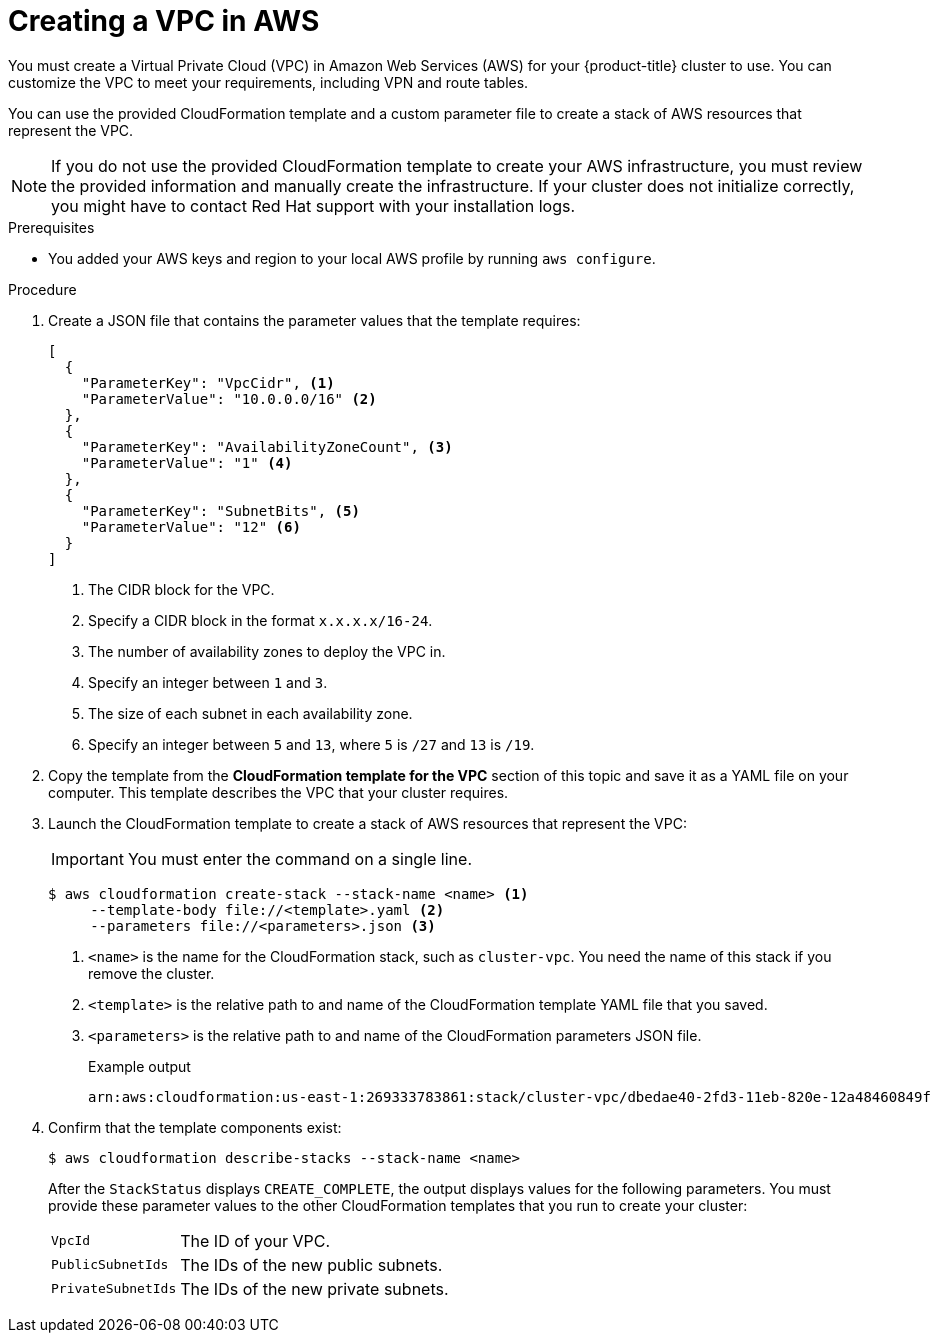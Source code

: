 // Module included in the following assemblies:
//
// * installing/installing_aws/installing-aws-user-infra.adoc
// * installing/installing_aws/installing-restricted-networks-aws.adoc

:_mod-docs-content-type: PROCEDURE
[id="installation-creating-aws-vpc_{context}"]
= Creating a VPC in AWS

You must create a Virtual Private Cloud (VPC) in Amazon Web Services (AWS) for your {product-title}
cluster to use. You can customize the VPC to meet your requirements, including
VPN and route tables.

You can use the provided CloudFormation template and a custom parameter file to create a stack of AWS resources that represent the VPC.

[NOTE]
====
If you do not use the provided CloudFormation template to create your AWS
infrastructure, you must review the provided information and manually create
the infrastructure. If your cluster does not initialize correctly, you might
have to contact Red Hat support with your installation logs.
====

.Prerequisites

* You added your AWS keys and region to your local AWS profile by running `aws configure`.

.Procedure

. Create a JSON file that contains the parameter values that the template
requires:
+
[source,json]
----
[
  {
    "ParameterKey": "VpcCidr", <1>
    "ParameterValue": "10.0.0.0/16" <2>
  },
  {
    "ParameterKey": "AvailabilityZoneCount", <3>
    "ParameterValue": "1" <4>
  },
  {
    "ParameterKey": "SubnetBits", <5>
    "ParameterValue": "12" <6>
  }
]
----
<1> The CIDR block for the VPC.
<2> Specify a CIDR block in the format `x.x.x.x/16-24`.
<3> The number of availability zones to deploy the VPC in.
<4> Specify an integer between `1` and `3`.
<5> The size of each subnet in each availability zone.
<6> Specify an integer between  `5` and `13`, where `5` is `/27` and `13` is `/19`.

. Copy the template from the *CloudFormation template for the VPC*
section of this topic and save it as a YAML file on your computer. This template
describes the VPC that your cluster requires.

. Launch the CloudFormation template to create a stack of AWS resources that represent the VPC:
+
[IMPORTANT]
====
You must enter the command on a single line.
====
+
[source,terminal]
----
$ aws cloudformation create-stack --stack-name <name> <1>
     --template-body file://<template>.yaml <2>
     --parameters file://<parameters>.json <3>
----
<1> `<name>` is the name for the CloudFormation stack, such as `cluster-vpc`.
You need the name of this stack if you remove the cluster.
<2> `<template>` is the relative path to and name of the CloudFormation template
YAML file that you saved.
<3> `<parameters>` is the relative path to and name of the CloudFormation
parameters JSON file.
+
.Example output
[source,terminal]
----
arn:aws:cloudformation:us-east-1:269333783861:stack/cluster-vpc/dbedae40-2fd3-11eb-820e-12a48460849f
----

. Confirm that the template components exist:
+
[source,terminal]
----
$ aws cloudformation describe-stacks --stack-name <name>
----
+
After the `StackStatus` displays `CREATE_COMPLETE`, the output displays values
for the following parameters. You must provide these parameter values to
the other CloudFormation templates that you run to create your cluster:
[horizontal]
`VpcId`:: The ID of your VPC.
`PublicSubnetIds`:: The IDs of the new public subnets.
`PrivateSubnetIds`:: The IDs of the new private subnets.